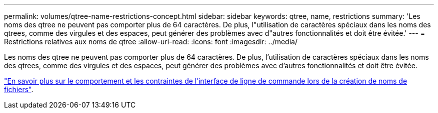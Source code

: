---
permalink: volumes/qtree-name-restrictions-concept.html 
sidebar: sidebar 
keywords: qtree, name, restrictions 
summary: 'Les noms des qtree ne peuvent pas comporter plus de 64 caractères. De plus, l"utilisation de caractères spéciaux dans les noms des qtrees, comme des virgules et des espaces, peut générer des problèmes avec d"autres fonctionnalités et doit être évitée.' 
---
= Restrictions relatives aux noms de qtree
:allow-uri-read: 
:icons: font
:imagesdir: ../media/


[role="lead"]
Les noms des qtree ne peuvent pas comporter plus de 64 caractères. De plus, l'utilisation de caractères spéciaux dans les noms des qtrees, comme des virgules et des espaces, peut générer des problèmes avec d'autres fonctionnalités et doit être évitée.

link:../system-admin/methods-specifying-queries-concept.html["En savoir plus sur le comportement et les contraintes de l'interface de ligne de commande lors de la création de noms de fichiers"].
